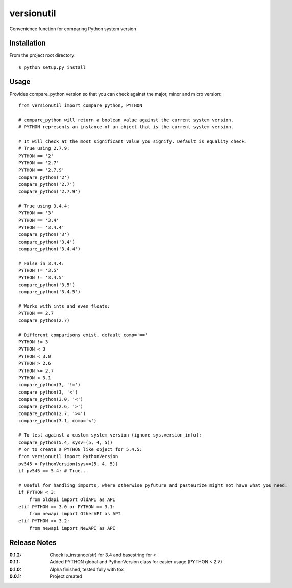 versionutil
===========

Convenience function for comparing Python system version

Installation
------------

From the project root directory::

    $ python setup.py install

Usage
-----

Provides compare_python version so that you can check against the major, minor and micro version::
    
    from versionutil import compare_python, PYTHON

    # compare_python will return a boolean value against the current system version.
    # PYTHON represents an instance of an object that is the current system version.

    # It will check at the most significant value you signify. Default is equality check.
    # True using 2.7.9:
    PYTHON == '2'
    PYTHON == '2.7'
    PYTHON == '2.7.9'
    compare_python('2')
    compare_python('2.7')
    compare_python('2.7.9')

    # True using 3.4.4:
    PYTHON == '3'
    PYTHON == '3.4'
    PYTHON == '3.4.4'
    compare_python('3')
    compare_python('3.4')
    compare_python('3.4.4')

    # False in 3.4.4:
    PYTHON != '3.5'
    PYTHON != '3.4.5'
    compare_python('3.5')
    compare_python('3.4.5')
    
    # Works with ints and even floats:
    PYTHON == 2.7
    compare_python(2.7)

    # Different comparisons exist, default comp='=='
    PYTHON != 3
    PYTHON < 3
    PYTHON < 3.0
    PYTHON > 2.6
    PYTHON >= 2.7
    PYTHON < 3.1
    compare_python(3, '!=')
    compare_python(3, '<')
    compare_python(3.0, '<')
    compare_python(2.6, '>')
    compare_python(2.7, '>=')
    compare_python(3.1, comp='<')

    # To test against a custom system version (ignore sys.version_info):
    compare_python(5.4, sysv=(5, 4, 5))
    # or to create a PYTHON like object for 5.4.5:
    from versionutil import PythonVersion
    pv545 = PythonVersion(sysv=(5, 4, 5))
    if pv545 == 5.4: # True...

    # Useful for handling imports, where otherwise pyfuture and pasteurize might not have what you need.
    if PYTHON < 3:
        from oldapi import OldAPI as API
    elif PYTHON == 3.0 or PYTHON == 3.1:
        from newapi import OtherAPI as API
    elif PYTHON >= 3.2:
        from newapi import NewAPI as API

Release Notes
-------------

:0.1.2:
    Check is_instance(str) for 3.4 and basestring for <
:0.1.1:
    Added PYTHON global and PythonVersion class for easier usage (PYTHON < 2.7)
:0.1.0:
    Alpha finished, tested fully with tox
:0.0.1:
    Project created
